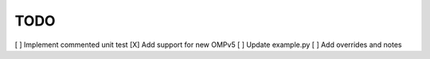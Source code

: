 TODO
====

[ ] Implement commented unit test
[X] Add support for new OMPv5
[ ] Update example.py
[ ] Add overrides and notes
